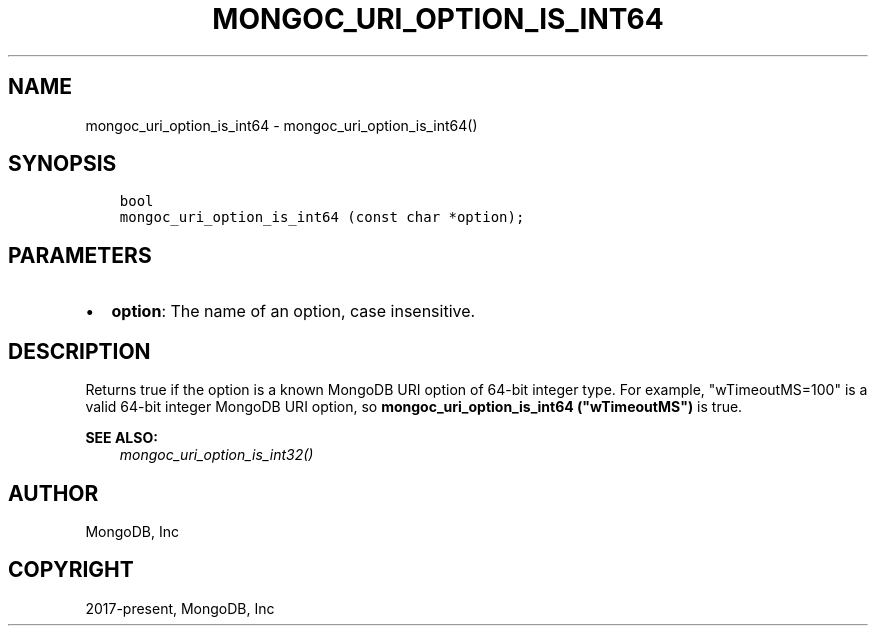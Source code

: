 .\" Man page generated from reStructuredText.
.
.
.nr rst2man-indent-level 0
.
.de1 rstReportMargin
\\$1 \\n[an-margin]
level \\n[rst2man-indent-level]
level margin: \\n[rst2man-indent\\n[rst2man-indent-level]]
-
\\n[rst2man-indent0]
\\n[rst2man-indent1]
\\n[rst2man-indent2]
..
.de1 INDENT
.\" .rstReportMargin pre:
. RS \\$1
. nr rst2man-indent\\n[rst2man-indent-level] \\n[an-margin]
. nr rst2man-indent-level +1
.\" .rstReportMargin post:
..
.de UNINDENT
. RE
.\" indent \\n[an-margin]
.\" old: \\n[rst2man-indent\\n[rst2man-indent-level]]
.nr rst2man-indent-level -1
.\" new: \\n[rst2man-indent\\n[rst2man-indent-level]]
.in \\n[rst2man-indent\\n[rst2man-indent-level]]u
..
.TH "MONGOC_URI_OPTION_IS_INT64" "3" "Aug 31, 2022" "1.23.0" "libmongoc"
.SH NAME
mongoc_uri_option_is_int64 \- mongoc_uri_option_is_int64()
.SH SYNOPSIS
.INDENT 0.0
.INDENT 3.5
.sp
.nf
.ft C
bool
mongoc_uri_option_is_int64 (const char *option);
.ft P
.fi
.UNINDENT
.UNINDENT
.SH PARAMETERS
.INDENT 0.0
.IP \(bu 2
\fBoption\fP: The name of an option, case insensitive.
.UNINDENT
.SH DESCRIPTION
.sp
Returns true if the option is a known MongoDB URI option of 64\-bit integer type. For example, \(dqwTimeoutMS=100\(dq is a valid 64\-bit integer MongoDB URI option, so \fBmongoc_uri_option_is_int64 (\(dqwTimeoutMS\(dq)\fP is true.
.sp
\fBSEE ALSO:\fP
.INDENT 0.0
.INDENT 3.5
.nf
\fI\%mongoc_uri_option_is_int32()\fP
.fi
.sp
.UNINDENT
.UNINDENT
.SH AUTHOR
MongoDB, Inc
.SH COPYRIGHT
2017-present, MongoDB, Inc
.\" Generated by docutils manpage writer.
.
